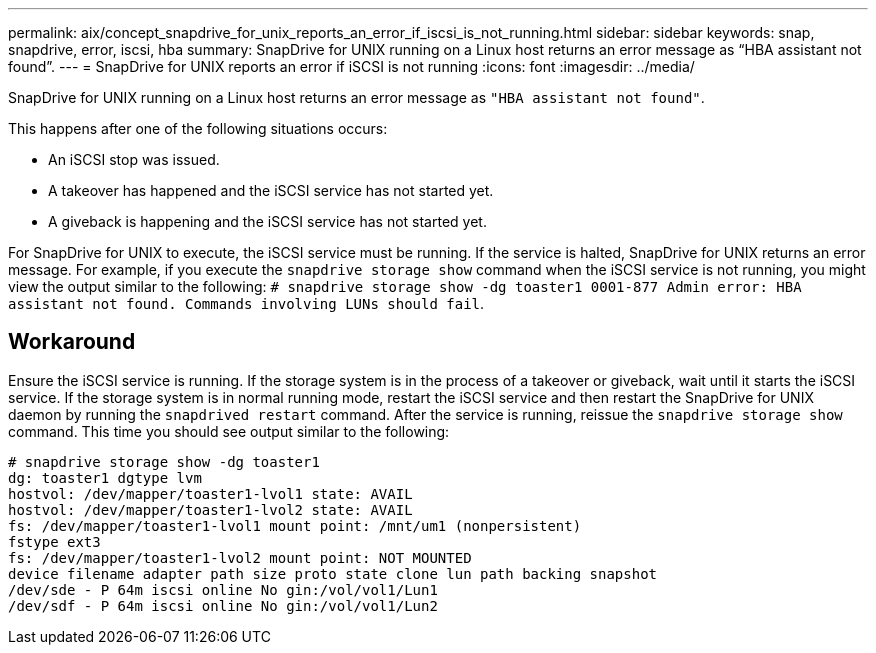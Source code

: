 ---
permalink: aix/concept_snapdrive_for_unix_reports_an_error_if_iscsi_is_not_running.html
sidebar: sidebar
keywords: snap, snapdrive, error, iscsi, hba
summary: SnapDrive for UNIX running on a Linux host returns an error message as “HBA assistant not found”.
---
= SnapDrive for UNIX reports an error if iSCSI is not running
:icons: font
:imagesdir: ../media/

[.lead]
SnapDrive for UNIX running on a Linux host returns an error message as `"HBA assistant not found"`.

This happens after one of the following situations occurs:

* An iSCSI stop was issued.
* A takeover has happened and the iSCSI service has not started yet.
* A giveback is happening and the iSCSI service has not started yet.

For SnapDrive for UNIX to execute, the iSCSI service must be running. If the service is halted, SnapDrive for UNIX returns an error message. For example, if you execute the `snapdrive storage show` command when the iSCSI service is not running, you might view the output similar to the following: `# snapdrive storage show -dg toaster1 0001-877 Admin error: HBA assistant not found. Commands involving LUNs should fail`.

== Workaround

Ensure the iSCSI service is running. If the storage system is in the process of a takeover or giveback, wait until it starts the iSCSI service. If the storage system is in normal running mode, restart the iSCSI service and then restart the SnapDrive for UNIX daemon by running the `snapdrived restart` command. After the service is running, reissue the `snapdrive storage show` command. This time you should see output similar to the following:

----
# snapdrive storage show -dg toaster1
dg: toaster1 dgtype lvm
hostvol: /dev/mapper/toaster1-lvol1 state: AVAIL
hostvol: /dev/mapper/toaster1-lvol2 state: AVAIL
fs: /dev/mapper/toaster1-lvol1 mount point: /mnt/um1 (nonpersistent)
fstype ext3
fs: /dev/mapper/toaster1-lvol2 mount point: NOT MOUNTED
device filename adapter path size proto state clone lun path backing snapshot
/dev/sde - P 64m iscsi online No gin:/vol/vol1/Lun1
/dev/sdf - P 64m iscsi online No gin:/vol/vol1/Lun2
----
